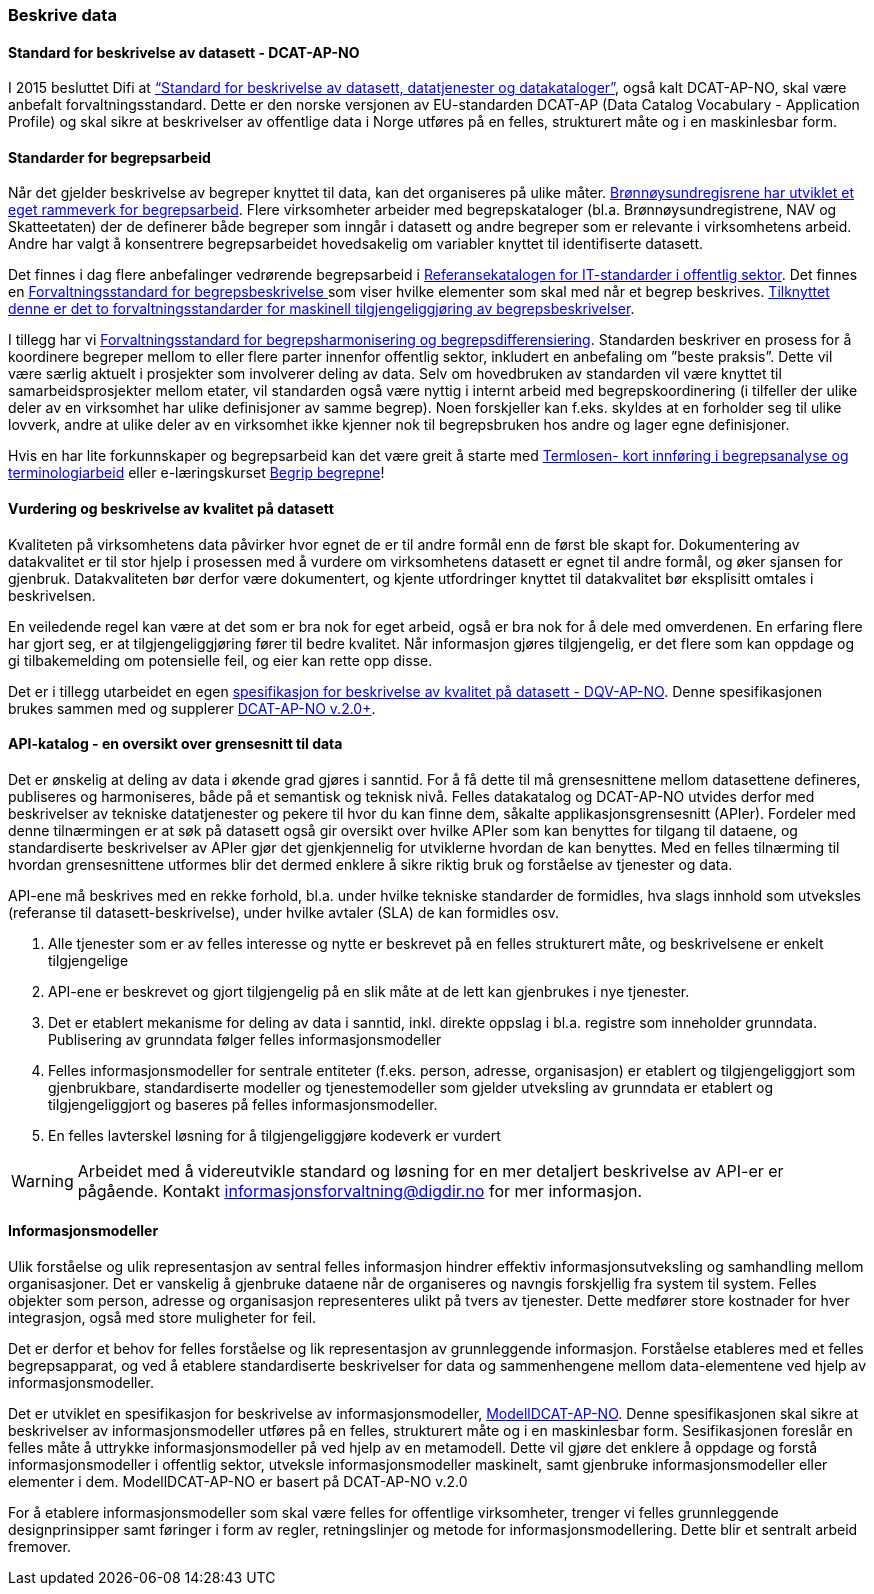 
=== Beskrive data

==== Standard for beskrivelse av datasett - DCAT-AP-NO

I 2015 besluttet Difi at https://data.norge.no/specification/dcat-ap-no/[“Standard for beskrivelse av datasett, datatjenester og datakataloger”], også kalt DCAT-AP-NO,  skal være anbefalt forvaltningsstandard. Dette er den norske versjonen av EU-standarden DCAT-AP (Data Catalog Vocabulary - Application Profile) og skal sikre at beskrivelser av offentlige data i Norge utføres på en felles, strukturert måte og i en maskinlesbar form.

==== Standarder for begrepsarbeid

Når det gjelder beskrivelse av begreper knyttet til data, kan det organiseres på ulike måter. https://www.digdir.no/sites/sogn/files/2020-12/Rammeverk%20for%20begrepsarbeidet%20i%20Br%C3%B8nn%C3%B8ysundregistrene%20v.%202.0.pdf[Brønnøysundregisrene har utviklet et eget rammeverk for begrepsarbeid]. Flere virksomheter arbeider med begrepskataloger (bl.a. Brønnøysundregistrene, NAV og Skatteetaten) der de definerer både begreper som inngår i datasett og andre begreper som er relevante i virksomhetens arbeid. Andre har valgt å konsentrere begrepsarbeidet hovedsakelig om variabler knyttet til identifiserte datasett.

Det finnes i dag flere anbefalinger vedrørende begrepsarbeid i https://www.digdir.no/digitalisering-og-samordning/referansekatalogen-it-standardar/1480[Referansekatalogen for IT-standarder i offentlig sektor]. Det finnes en https://www.digdir.no/digitale-felleslosninger/forvaltningsstandard-omgrepsbeskrivingar/1682[Forvaltningsstandard for begrepsbeskrivelse ]som viser hvilke elementer som skal med når et begrep beskrives. https://www.digdir.no/digitale-felleslosninger/forvaltningsstandarder-maskinell-tilgjengeliggjoring-av-begrepsbeskrivelser/1684[Tilknyttet denne er det to forvaltningsstandarder for maskinell tilgjengeliggjøring av begrepsbeskrivelser].

I tillegg har vi https://www.digdir.no/digitale-felleslosninger/forvaltningsstandard-omgrepsharmonisering-og-omgrepsdifferensiering/1683[Forvaltningsstandard for begrepsharmonisering og begrepsdifferensiering]. Standarden beskriver en prosess for å koordinere begreper mellom to eller flere parter innenfor offentlig sektor, inkludert en anbefaling om ”beste praksis”. Dette vil være særlig aktuelt i prosjekter som involverer deling av data. Selv om hovedbruken av standarden vil være knyttet til samarbeidsprosjekter mellom etater, vil standarden også være nyttig i internt arbeid med begrepskoordinering (i tilfeller der ulike deler av en virksomhet har ulike definisjoner av samme begrep). Noen forskjeller kan f.eks. skyldes at en forholder seg til ulike lovverk, andre at ulike deler av en virksomhet ikke kjenner nok til begrepsbruken hos andre og lager egne definisjoner.

Hvis en har lite forkunnskaper og begrepsarbeid kan det være greit å starte med https://www.digdir.no/digitale-felleslosninger/termlosen/1733[Termlosen- kort innføring i begrepsanalyse og terminologiarbeid] eller e-læringskurset https://www.digdir.no/informasjonsforvaltning/begrip-begrepene/1470[Begrip begrepne]!

==== Vurdering og beskrivelse av kvalitet på datasett

Kvaliteten på virksomhetens data påvirker hvor egnet de er til andre formål enn de først ble skapt for. Dokumentering av datakvalitet er til stor hjelp i prosessen med å vurdere om virksomhetens datasett er egnet til andre formål, og øker sjansen for gjenbruk. Datakvaliteten bør derfor være dokumentert, og kjente utfordringer knyttet til datakvalitet bør eksplisitt omtales i beskrivelsen.

En veiledende regel kan være at det som er bra nok for eget arbeid, også er bra nok for å dele med omverdenen. En erfaring flere har gjort seg, er at tilgjengeliggjøring fører til bedre kvalitet. Når informasjon gjøres tilgjengelig, er det flere som kan oppdage og gi tilbakemelding om potensielle feil, og eier kan rette opp disse.

Det er i tillegg utarbeidet en egen https://data.norge.no/specification/dqv-ap-no/[spesifikasjon for beskrivelse av kvalitet på datasett - DQV-AP-NO]. Denne spesifikasjonen brukes sammen med og supplerer https://data.norge.no/specification/dcat-ap-no/[DCAT-AP-NO v.2.0+].

==== API-katalog - en oversikt over grensesnitt til data

Det er ønskelig at deling av data i økende grad gjøres i sanntid. For å få dette til må grensesnittene mellom datasettene defineres, publiseres og harmoniseres, både på et semantisk og teknisk nivå. Felles datakatalog og DCAT-AP-NO utvides derfor med beskrivelser av tekniske datatjenester og pekere til hvor du kan finne dem, såkalte applikasjonsgrensesnitt (APIer). Fordeler med denne tilnærmingen er at søk på datasett også gir oversikt over hvilke APIer som kan benyttes for tilgang til dataene, og standardiserte beskrivelser av APIer gjør det gjenkjennelig for utviklerne hvordan de kan benyttes. Med en felles tilnærming til hvordan grensesnittene utformes blir det dermed enklere å sikre riktig bruk og forståelse av tjenester og data.

API-ene må beskrives med en rekke forhold, bl.a. under hvilke tekniske standarder de formidles, hva slags innhold som utveksles (referanse til datasett-beskrivelse), under hvilke avtaler (SLA) de kan formidles osv.

. Alle tjenester som er av felles interesse og nytte er beskrevet på en felles strukturert måte, og beskrivelsene er enkelt tilgjengelige
. API-ene er beskrevet og gjort tilgjengelig på en slik måte at de lett kan gjenbrukes i nye tjenester.
. Det er etablert mekanisme for deling av data i sanntid, inkl. direkte oppslag i bl.a. registre som inneholder grunndata. Publisering av grunndata følger felles informasjonsmodeller
. Felles informasjonsmodeller for sentrale entiteter (f.eks. person, adresse, organisasjon) er etablert og tilgjengeliggjort som gjenbrukbare, standardiserte modeller og tjenestemodeller som gjelder utveksling av grunndata er etablert og tilgjengeliggjort og baseres på felles informasjonsmodeller.
. En felles lavterskel løsning for å tilgjengeliggjøre kodeverk er vurdert

WARNING: Arbeidet med å videreutvikle standard og løsning for en mer detaljert beskrivelse av API-er er pågående. Kontakt informasjonsforvaltning@digdir.no for mer informasjon.

==== Informasjonsmodeller

Ulik forståelse og ulik representasjon av sentral felles informasjon hindrer effektiv informasjonsutveksling og samhandling mellom organisasjoner. Det er vanskelig å gjenbruke dataene når de organiseres og navngis forskjellig fra system til system. Felles objekter som person, adresse og organisasjon representeres ulikt på tvers av tjenester. Dette medfører store kostnader for hver integrasjon, også med store muligheter for feil.

Det er derfor et behov for felles forståelse og lik representasjon av grunnleggende informasjon. Forståelse etableres med et felles begrepsapparat, og ved å etablere standardiserte beskrivelser for data og sammenhengene mellom data-elementene ved hjelp av informasjonsmodeller.

Det er utviklet en spesifikasjon for beskrivelse av informasjonsmodeller, https://informasjonsforvaltning.github.io/modelldcat-ap-no/[ModellDCAT-AP-NO]. Denne spesifikasjonen skal sikre at beskrivelser av informasjonsmodeller utføres på en felles, strukturert måte og i en maskinlesbar form. Sesifikasjonen foreslår en felles måte å uttrykke informasjonsmodeller på ved hjelp av en metamodell. Dette vil gjøre det enklere å oppdage og forstå informasjonsmodeller i offentlig sektor, utveksle informasjonsmodeller maskinelt, samt gjenbruke informasjonsmodeller eller elementer i dem. ModellDCAT-AP-NO er basert på DCAT-AP-NO v.2.0

For å etablere informasjonsmodeller som skal være felles for offentlige virksomheter, trenger vi felles grunnleggende designprinsipper samt føringer i form av regler, retningslinjer og metode for informasjonsmodellering. Dette blir et sentralt arbeid fremover.
